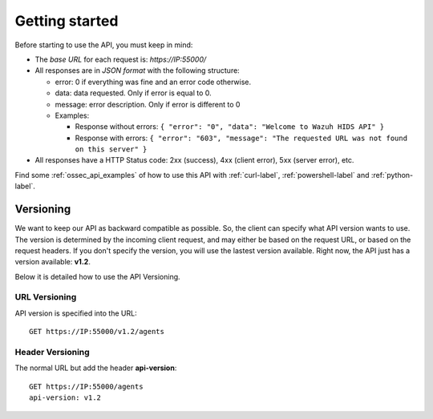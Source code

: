 .. _ossec_api_getting_started:

Getting started
======================

Before starting to use the API, you must keep in mind:

* The *base URL* for each request is: *https://IP:55000/*
* All responses are in *JSON format* with the following structure:

  * error: 0 if everything was fine and an error code otherwise.
  * data: data requested. Only if error is equal to 0.
  * message: error description. Only if error is different to 0

  * Examples:

    * Response without errors: ``{ "error": "0", "data": "Welcome to Wazuh HIDS API" }``
    * Response with errors: ``{ "error": "603", "message": "The requested URL was not found on this server" }``

* All responses have a HTTP Status code: 2xx (success), 4xx (client error), 5xx (server error), etc.

Find some :ref:`ossec_api_examples` of how to use this API with :ref:`curl-label`, :ref:`powershell-label` and :ref:`python-label`.



Versioning
---------------------------------

We want to keep our API as backward compatible as possible. So, the client can specify what API version wants to use. The version is determined by the incoming client request, and may either be based on the request URL, or based on the request headers. If you don't specify the version, you will use the lastest version available. Right now, the API just has a version available: **v1.2**.

Below it is detailed how to use the API Versioning.


URL Versioning
+++++++++++++++++++++++++
API version is specified into the URL: ::

    GET https://IP:55000/v1.2/agents

Header Versioning
+++++++++++++++++++++++++
The normal URL but add the header **api-version**: ::

    GET https://IP:55000/agents
    api-version: v1.2
